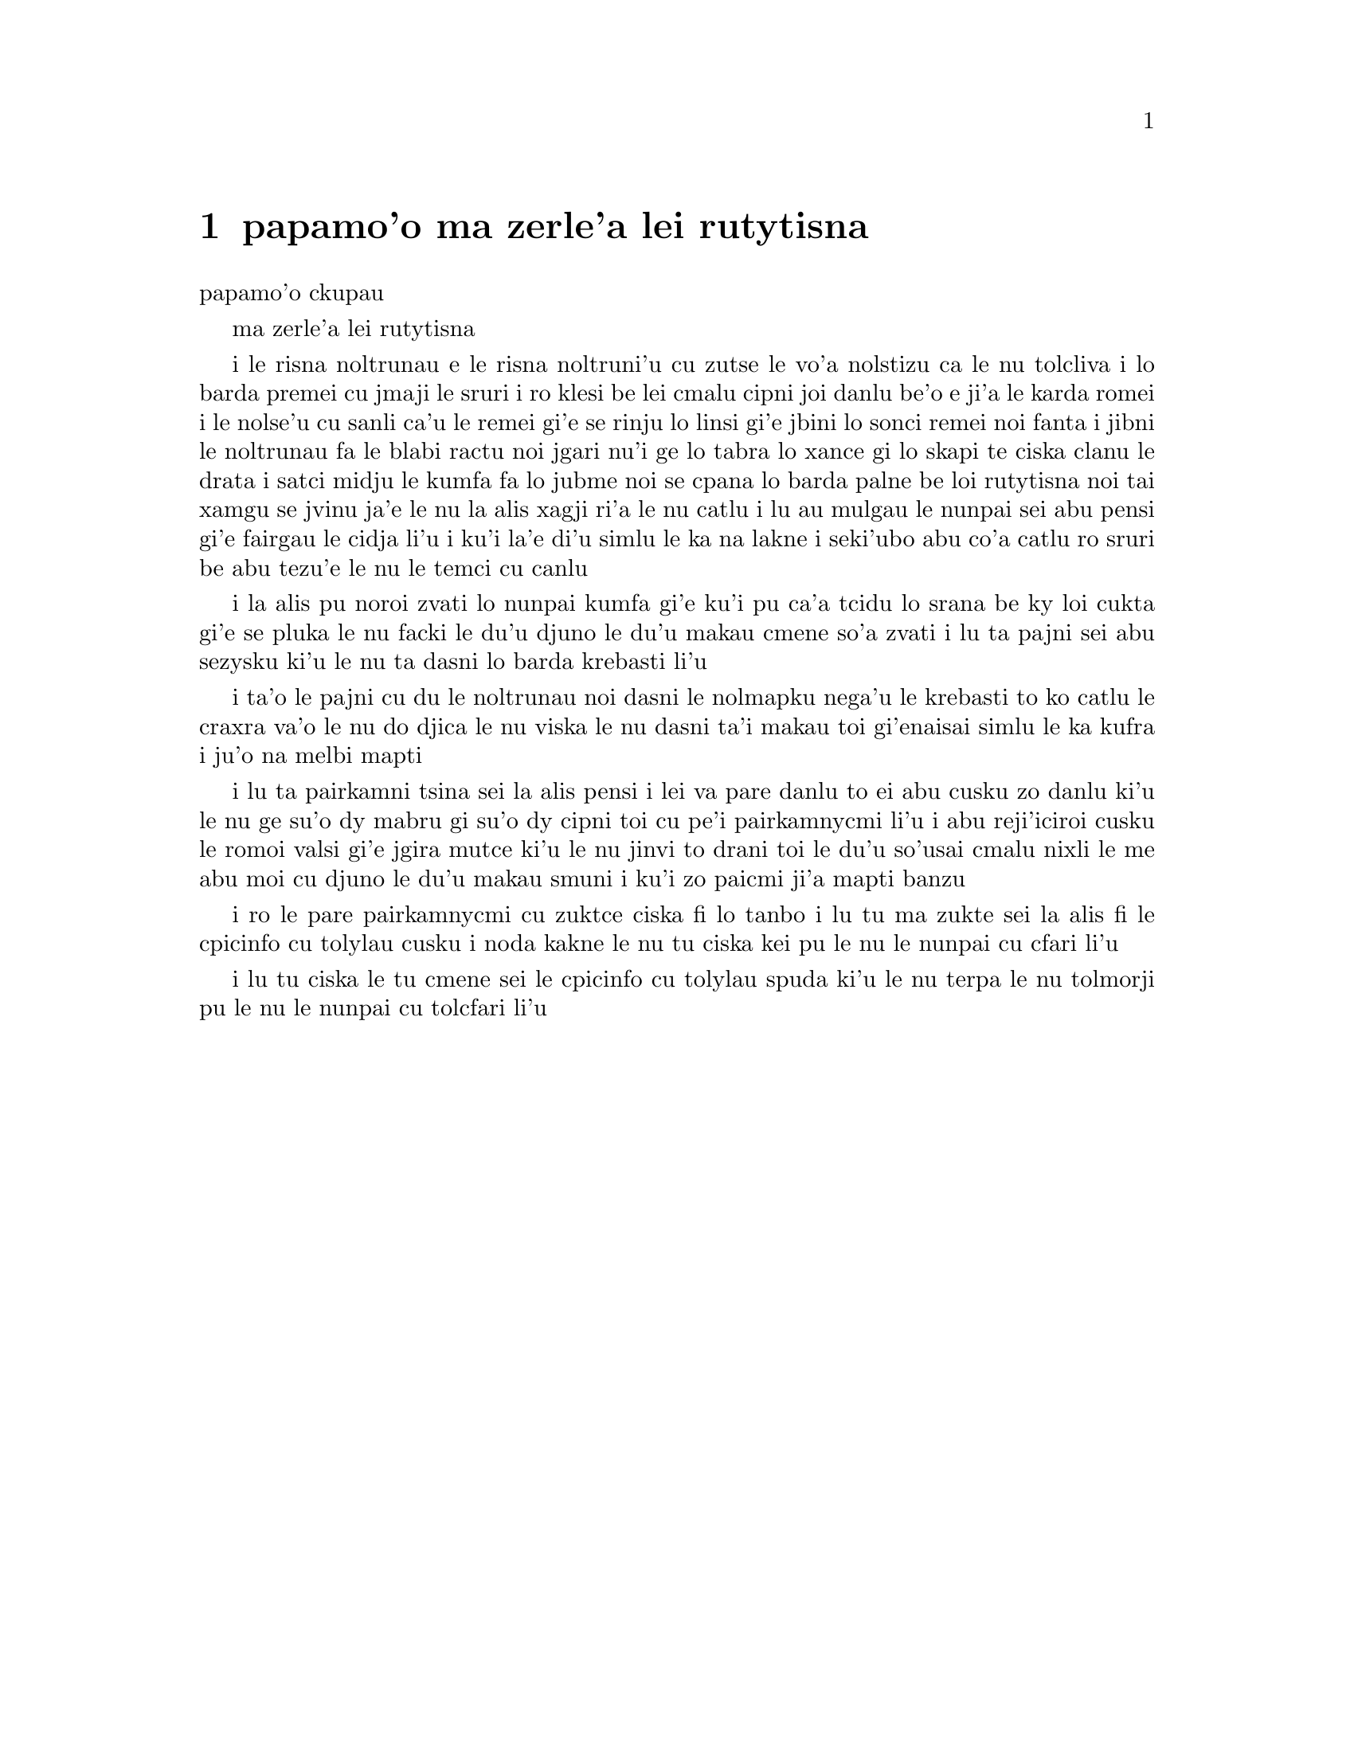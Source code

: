@node    papamo'o, paremo'o, panomo'o, Top
@chapter papamo'o ma zerle'a lei rutytisna


@c                               CHAPTER XI
                               papamo'o ckupau

@c                          Who Stole the Tarts?
                          ma zerle'a lei rutytisna

@c      The King and Queen of Hearts were seated on their throne when
@c    they arrived, with a great crowd assembled about them--all sorts
@c    of little birds and beasts, as well as the whole pack of cards:
@c    the Knave was standing before them, in chains, with a soldier on
@c    each side to guard him; and near the King was the White Rabbit,
@c    with a trumpet in one hand, and a scroll of parchment in the
@c    other.  In the very middle of the court was a table, with a large
@c    dish of tarts upon it:  they looked so good, that it made Alice
@c    quite hungry to look at them--`I wish they'd get the trial done,'
@c    she thought, `and hand round the refreshments!'  But there seemed
@c    to be no chance of this, so she began looking at everything about
@c    her, to pass away the time.

i le risna noltrunau e le risna noltruni'u cu zutse le vo'a nolstizu
ca le nu tolcliva i lo barda premei cu jmaji le sruri i ro klesi be 
lei cmalu cipni joi danlu be'o e ji'a le karda romei i le nolse'u cu
sanli ca'u le remei gi'e se rinju lo linsi gi'e jbini lo sonci remei
noi fanta i jibni le noltrunau fa le blabi ractu noi jgari nu'i ge 
lo tabra lo xance gi lo skapi te ciska clanu le drata i satci midju 
le kumfa fa lo jubme noi se cpana lo barda palne be loi rutytisna noi 
tai xamgu se jvinu ja'e le nu la alis xagji ri'a le nu catlu i lu au 
mulgau le nunpai sei abu pensi gi'e fairgau le cidja li'u i ku'i la'e 
di'u simlu le ka na lakne i seki'ubo abu co'a catlu ro sruri be abu 
tezu'e le nu le temci cu canlu     

@c      Alice had never been in a court of justice before, but she had
@c    read about them in books, and she was quite pleased to find that
@c    she knew the name of nearly everything there.  `That's the
@c    judge,' she said to herself, `because of his great wig.'

i la alis pu noroi zvati lo nunpai kumfa gi'e ku'i pu ca'a tcidu lo
srana be ky loi cukta gi'e se pluka le nu facki le du'u djuno le du'u
makau cmene so'a zvati i lu ta pajni sei abu sezysku ki'u le nu ta
dasni lo barda krebasti li'u

@c      The judge, by the way, was the King; and as he wore his crown
@c    over the wig, (look at the frontispiece if you want to see how he
@c    did it,) he did not look at all comfortable, and it was certainly
@c    not becoming.

i ta'o le pajni cu du le noltrunau noi dasni le nolmapku nega'u 
le krebasti to ko catlu le craxra va'o le nu do djica le nu viska
le nu dasni ta'i makau toi gi'enaisai simlu le ka kufra i ju'o 
na melbi mapti

@c      `And that's the jury-box,' thought Alice, `and those twelve
@c    creatures,' (she was obliged to say `creatures,' you see, because
@c    some of them were animals, and some were birds,) `I suppose they
@c    are the jurors.'  She said this last word two or three times over
@c    to herself, being rather proud of it:  for she thought, and
@c    rightly too, that very few little girls of her age knew the
@c    meaning of it at all.  However, `jury-men' would have done just
@c    as well.

i lu ta pairkamni tsina sei la alis pensi i lei va pare danlu to ei 
abu cusku zo danlu ki'u le nu ge su'o dy mabru gi su'o dy cipni toi
cu pe'i pairkamnycmi li'u i abu reji'iciroi cusku le romoi valsi gi'e
jgira mutce ki'u le nu jinvi to drani toi le du'u so'usai cmalu nixli
le me abu moi cu djuno le du'u makau smuni i ku'i zo paicmi ji'a mapti
banzu 

@c      The twelve jurors were all writing very busily on slates.
@c    `What are they doing?'  Alice whispered to the Gryphon.  `They
@c    can't have anything to put down yet, before the trial's begun.'

i ro le pare pairkamnycmi cu zuktce ciska fi lo tanbo i lu tu ma zukte 
sei la alis fi le cpicinfo cu tolylau cusku i noda kakne le nu tu 
ciska kei pu le nu le nunpai cu cfari li'u

@c      `They're putting down their names,' the Gryphon whispered in
@c    reply, `for fear they should forget them before the end of the
@c    trial.'

i lu tu ciska le tu cmene sei le cpicinfo cu tolylau spuda ki'u le nu
terpa le nu tolmorji pu le nu le nunpai cu tolcfari li'u

@c      `Stupid things!' Alice began in a loud, indignant voice, but
@c    she stopped hastily, for the White Rabbit cried out, `Silence in
@c    the court!' and the King put on his spectacles and looked
@c    anxiously round, to make out who was talking.

@c      Alice could see, as well as if she were looking over their
@c    shoulders, that all the jurors were writing down `stupid things!'
@c    on their slates, and she could even make out that one of them
@c    didn't know how to spell `stupid,' and that he had to ask his
@c    neighbour to tell him.  `A nice muddle their slates'll be in
@c    before the trial's over!' thought Alice.

@c      One of the jurors had a pencil that squeaked.  This of course,
@c    Alice could not stand, and she went round the court and got
@c    behind him, and very soon found an opportunity of taking it
@c    away.  She did it so quickly that the poor little juror (it was
@c    Bill, the Lizard) could not make out at all what had become of
@c    it; so, after hunting all about for it, he was obliged to write
@c    with one finger for the rest of the day; and this was of very
@c    little use, as it left no mark on the slate.

@c      `Herald, read the accusation!' said the King.

@c      On this the White Rabbit blew three blasts on the trumpet, and
@c    then unrolled the parchment scroll, and read as follows:--

@c        `The Queen of Hearts, she made some tarts,
@c              All on a summer day:
@c          The Knave of Hearts, he stole those tarts,
@c              And took them quite away!'

@c      `Consider your verdict,' the King said to the jury.

@c      `Not yet, not yet!' the Rabbit hastily interrupted.  `There's
@c    a great deal to come before that!'

@c      `Call the first witness,' said the King; and the White Rabbit
@c    blew three blasts on the trumpet, and called out, `First
@c    witness!'

@c      The first witness was the Hatter.  He came in with a teacup in
@c    one hand and a piece of bread-and-butter in the other.  `I beg
@c    pardon, your Majesty,' he began, `for bringing these in:  but I
@c    hadn't quite finished my tea when I was sent for.'

@c      `You ought to have finished,' said the King.  `When did you
@c    begin?'

@c      The Hatter looked at the March Hare, who had followed him into
@c    the court, arm-in-arm with the Dormouse.  `Fourteenth of March, I
@c    think it was,' he said.

@c      `Fifteenth,' said the March Hare.

@c      `Sixteenth,' added the Dormouse.

@c      `Write that down,' the King said to the jury, and the jury
@c    eagerly wrote down all three dates on their slates, and then
@c    added them up, and reduced the answer to shillings and pence.

@c      `Take off your hat,' the King said to the Hatter.

@c      `It isn't mine,' said the Hatter.

@c      `Stolen!' the King exclaimed, turning to the jury, who
@c    instantly made a memorandum of the fact.

@c      `I keep them to sell,' the Hatter added as an explanation;
@c    `I've none of my own.  I'm a hatter.'

@c      Here the Queen put on her spectacles, and began staring at the
@c    Hatter, who turned pale and fidgeted.

@c      `Give your evidence,' said the King; `and don't be nervous, or
@c    I'll have you executed on the spot.'

@c      This did not seem to encourage the witness at all:  he kept
@c    shifting from one foot to the other, looking uneasily at the
@c    Queen, and in his confusion he bit a large piece out of his
@c    teacup instead of the bread-and-butter.

@c      Just at this moment Alice felt a very curious sensation, which
@c    puzzled her a good deal until she made out what it was:  she was
@c    beginning to grow larger again, and she thought at first she
@c    would get up and leave the court; but on second thoughts she
@c    decided to remain where she was as long as there was room for
@c    her.

@c      `I wish you wouldn't squeeze so.' said the Dormouse, who was
@c    sitting next to her.  `I can hardly breathe.'

@c      `I can't help it,' said Alice very meekly:  `I'm growing.'

@c      `You've no right to grow here,' said the Dormouse.

@c      `Don't talk nonsense,' said Alice more boldly:  `you know
@c    you're growing too.'

@c      `Yes, but I grow at a reasonable pace,' said the Dormouse:
@c    `not in that ridiculous fashion.'  And he got up very sulkily
@c    and crossed over to the other side of the court.

@c      All this time the Queen had never left off staring at the
@c    Hatter, and, just as the Dormouse crossed the court, she said to
@c    one of the officers of the court, `Bring me the list of the
@c    singers in the last concert!' on which the wretched Hatter
@c    trembled so, that he shook both his shoes off.

@c      `Give your evidence,' the King repeated angrily, `or I'll have
@c    you executed, whether you're nervous or not.'

@c      `I'm a poor man, your Majesty,' the Hatter began, in a
@c    trembling voice, `--and I hadn't begun my tea--not above a week
@c    or so--and what with the bread-and-butter getting so thin--and
@c    the twinkling of the tea--'

@c      `The twinkling of the what?' said the King.

@c      `It began with the tea,' the Hatter replied.

@c      `Of course twinkling begins with a T!' said the King sharply.
@c    `Do you take me for a dunce?  Go on!'

@c      `I'm a poor man,' the Hatter went on, `and most things
@c    twinkled after that--only the March Hare said--'

@c      `I didn't!' the March Hare interrupted in a great hurry.

@c      `You did!' said the Hatter.

@c      `I deny it!' said the March Hare.

@c      `He denies it,' said the King:  `leave out that part.'

@c      `Well, at any rate, the Dormouse said--' the Hatter went on,
@c    looking anxiously round to see if he would deny it too:  but the
@c    Dormouse denied nothing, being fast asleep.

@c      `After that,' continued the Hatter, `I cut some more bread-
@c    and-butter--'

@c      `But what did the Dormouse say?' one of the jury asked.

@c      `That I can't remember,' said the Hatter.

@c      `You MUST remember,' remarked the King, `or I'll have you
@c    executed.'

@c      The miserable Hatter dropped his teacup and bread-and-butter,
@c    and went down on one knee.  `I'm a poor man, your Majesty,' he
@c    began.

@c      `You're a very poor speaker,' said the King.

@c      Here one of the guinea-pigs cheered, and was immediately
@c    suppressed by the officers of the court.  (As that is rather a
@c    hard word, I will just explain to you how it was done.  They had
@c    a large canvas bag, which tied up at the mouth with strings:
@c    into this they slipped the guinea-pig, head first, and then sat
@c    upon it.)

@c      `I'm glad I've seen that done,' thought Alice.  `I've so often
@c    read in the newspapers, at the end of trials, "There was some
@c    attempts at applause, which was immediately suppressed by the
@c    officers of the court," and I never understood what it meant
@c    till now.'

@c      `If that's all you know about it, you may stand down,'
@c    continued the King.

@c      `I can't go no lower,' said the Hatter:  `I'm on the floor, as
@c    it is.'

@c      `Then you may SIT down,' the King replied.

@c      Here the other guinea-pig cheered, and was suppressed.

@c      `Come, that finished the guinea-pigs!' thought Alice.  `Now we
@c    shall get on better.'

@c      `I'd rather finish my tea,' said the Hatter, with an anxious
@c    look at the Queen, who was reading the list of singers.

@c      `You may go,' said the King, and the Hatter hurriedly left the
@c    court, without even waiting to put his shoes on.

@c      `--and just take his head off outside,' the Queen added to one
@c    of the officers:  but the Hatter was out of sight before the
@c    officer could get to the door.

@c      `Call the next witness!' said the King.

@c      The next witness was the Duchess's cook.  She carried the
@c    pepper-box in her hand, and Alice guessed who it was, even before
@c    she got into the court, by the way the people near the door began
@c    sneezing all at once.

@c      `Give your evidence,' said the King.

@c      `Shan't,' said the cook.

@c      The King looked anxiously at the White Rabbit, who said in a
@c    low voice, `Your Majesty must cross-examine THIS witness.'

@c      `Well, if I must, I must,' the King said, with a melancholy
@c    air, and, after folding his arms and frowning at the cook till
@c    his eyes were nearly out of sight, he said in a deep voice, `What
@c    are tarts made of?'

@c      `Pepper, mostly,' said the cook.

@c      `Treacle,' said a sleepy voice behind her.

@c      `Collar that Dormouse,' the Queen shrieked out.  `Behead that
@c    Dormouse!  Turn that Dormouse out of court!  Suppress him!  Pinch
@c    him!  Off with his whiskers!'

@c      For some minutes the whole court was in confusion, getting the
@c    Dormouse turned out, and, by the time they had settled down
@c    again, the cook had disappeared.

@c      `Never mind!' said the King, with an air of great relief.
@c    `Call the next witness.'  And he added in an undertone to the
@c    Queen, `Really, my dear, YOU must cross-examine the next witness.
@c    It quite makes my forehead ache!'

@c      Alice watched the White Rabbit as he fumbled over the list,
@c    feeling very curious to see what the next witness would be like,
@c    `--for they haven't got much evidence YET,' she said to herself.
@c    Imagine her surprise, when the White Rabbit read out, at the top
@c    of his shrill little voice, the name `Alice!'
